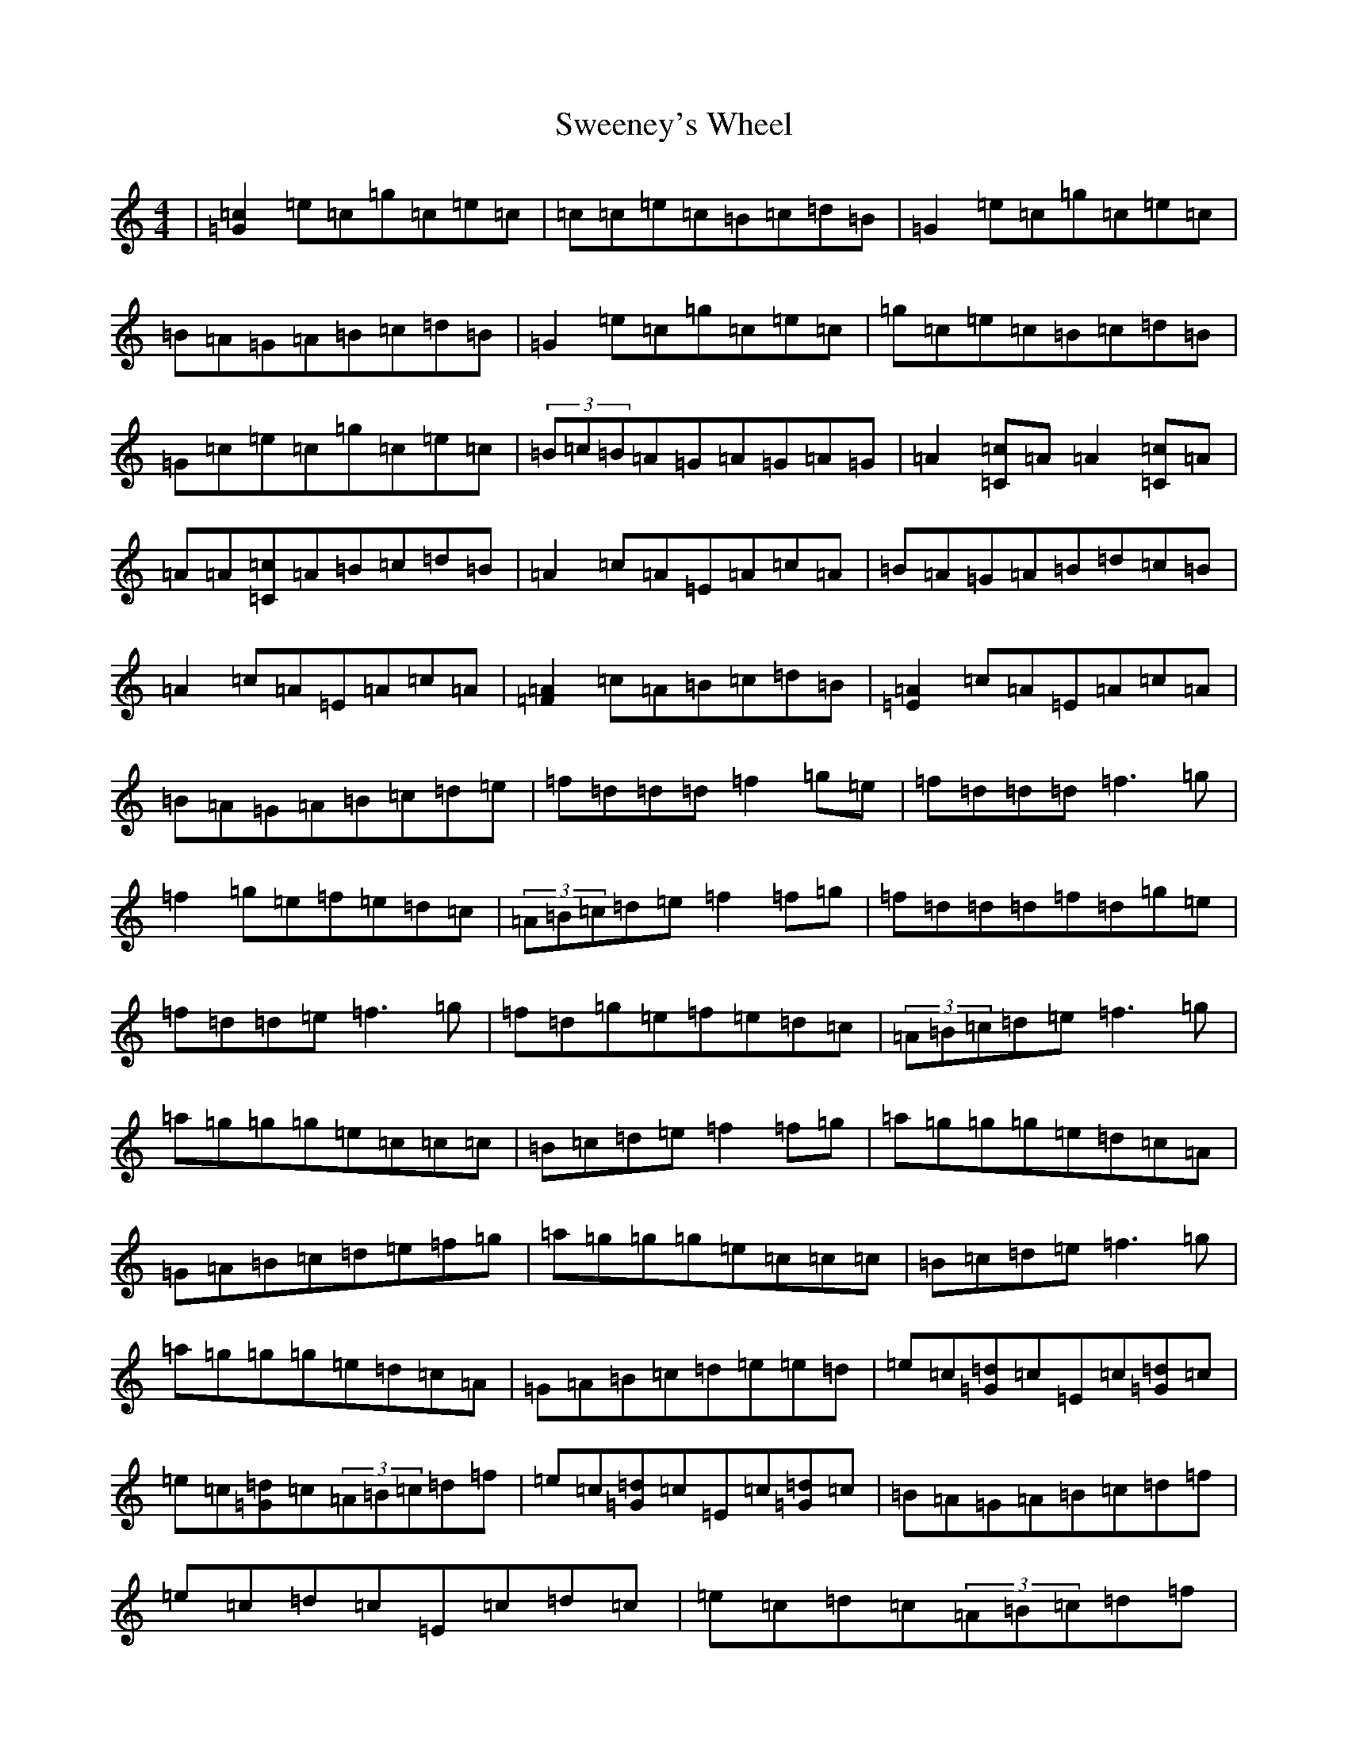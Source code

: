 X: 20533
T: Sweeney's Wheel
S: https://thesession.org/tunes/1025#setting14250
R: reel
M:4/4
L:1/8
K: C Major
|[=G2=c2]=e=c=g=c=e=c|=c=c=e=c=B=c=d=B|=G2=e=c=g=c=e=c|=B=A=G=A=B=c=d=B|=G2=e=c=g=c=e=c|=g=c=e=c=B=c=d=B|=G=c=e=c=g=c=e=c|(3=B=c=B=A=G=A=G=A=G|=A2[=C=c]=A=A2[=C=c]=A|=A=A[=C=c]=A=B=c=d=B|=A2=c=A=E=A=c=A|=B=A=G=A=B=d=c=B|=A2=c=A=E=A=c=A|[=F2=A2]=c=A=B=c=d=B|[=E2=A2]=c=A=E=A=c=A|=B=A=G=A=B=c=d=e|=f=d=d=d=f2=g=e|=f=d=d=d=f3=g|=f2=g=e=f=e=d=c|(3=A=B=c=d=e=f2=f=g|=f=d=d=d=f=d=g=e|=f=d=d=e=f3=g|=f=d=g=e=f=e=d=c|(3=A=B=c=d=e=f3=g|=a=g=g=g=e=c=c=c|=B=c=d=e=f2=f=g|=a=g=g=g=e=d=c=A|=G=A=B=c=d=e=f=g|=a=g=g=g=e=c=c=c|=B=c=d=e=f3=g|=a=g=g=g=e=d=c=A|=G=A=B=c=d=e=e=d|=e=c[=G=d]=c=E=c[=G=d]=c|=e=c[=G=d]=c(3=A=B=c=d=f|=e=c[=G=d]=c=E=c[=G=d]=c|=B=A=G=A=B=c=d=f|=e=c=d=c=E=c=d=c|=e=c=d=c(3=A=B=c=d=f|=e=c=d=c=E=c=d=c|=B=A=G=A=B=c=d=B|